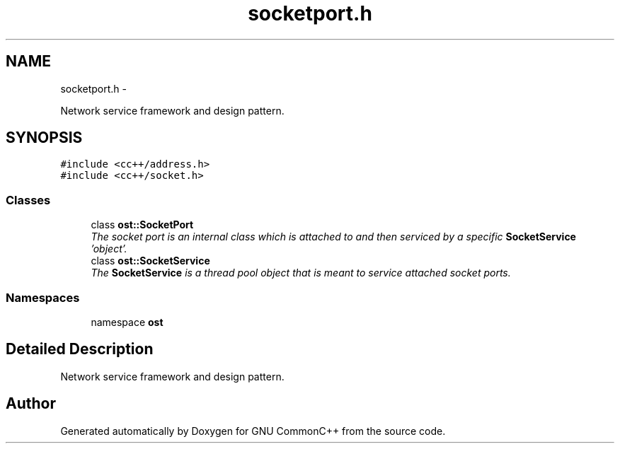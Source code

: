 .TH "socketport.h" 3 "2 May 2010" "GNU CommonC++" \" -*- nroff -*-
.ad l
.nh
.SH NAME
socketport.h \- 
.PP
Network service framework and design pattern.  

.SH SYNOPSIS
.br
.PP
\fC#include <cc++/address.h>\fP
.br
\fC#include <cc++/socket.h>\fP
.br

.SS "Classes"

.in +1c
.ti -1c
.RI "class \fBost::SocketPort\fP"
.br
.RI "\fIThe socket port is an internal class which is attached to and then serviced by a specific \fBSocketService\fP 'object'. \fP"
.ti -1c
.RI "class \fBost::SocketService\fP"
.br
.RI "\fIThe \fBSocketService\fP is a thread pool object that is meant to service attached socket ports. \fP"
.in -1c
.SS "Namespaces"

.in +1c
.ti -1c
.RI "namespace \fBost\fP"
.br
.in -1c
.SH "Detailed Description"
.PP 
Network service framework and design pattern. 


.SH "Author"
.PP 
Generated automatically by Doxygen for GNU CommonC++ from the source code.
